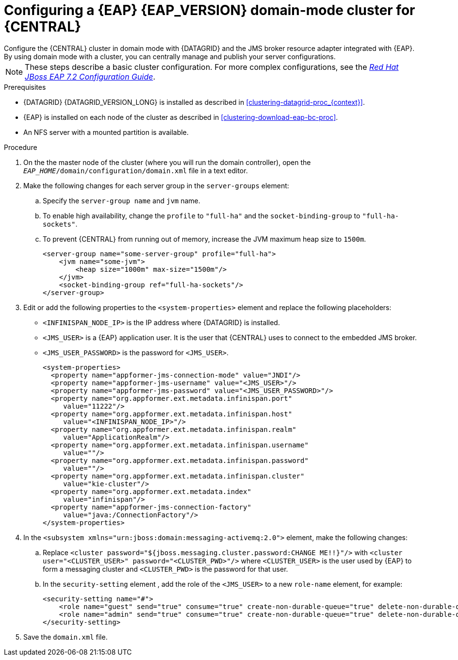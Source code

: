[id='clustering-bc-configure-domain-proc']
= Configuring a {EAP} {EAP_VERSION} domain-mode cluster for {CENTRAL}
Configure the {CENTRAL} cluster in domain mode with {DATAGRID} and the JMS broker resource adapter integrated with {EAP}. By using domain mode with a cluster, you can centrally manage and publish your server configurations.

[NOTE]
====
These steps describe a basic cluster configuration. For more complex configurations, see the https://access.redhat.com/documentation/en-us/red_hat_jboss_enterprise_application_platform/7.2/html/configuration_guide[_Red Hat JBoss EAP 7.2 Configuration Guide_].
====

.Prerequisites

* {DATAGRID} {DATAGRID_VERSION_LONG} is installed as described in <<clustering-datagrid-proc_{context}>>.
* {EAP} is installed on each node of the cluster as described in <<clustering-download-eap-bc-proc>>.
* An NFS server with a mounted partition is available.

.Procedure
. On the the master node of the cluster (where you will run the domain controller), open the `_EAP_HOME_/domain/configuration/domain.xml` file in a text editor.
. Make the following changes for each server group in the `server-groups` element:
.. Specify the `server-group name` and `jvm` name.
.. To enable high availability, change the `profile` to `"full-ha"` and the `socket-binding-group` to `"full-ha-sockets"`.
.. To prevent {CENTRAL} from running out of memory, increase the JVM maximum heap size to `1500m`.
+
[source]
----
<server-group name="some-server-group" profile="full-ha">
    <jvm name="some-jvm">
        <heap size="1000m" max-size="1500m"/>
    </jvm>
    <socket-binding-group ref="full-ha-sockets"/>
</server-group>
----
. Edit or add the following properties to the `<system-properties>` element and replace the following placeholders:
* `<INFINISPAN_NODE_IP>` is the IP address where {DATAGRID} is installed.
* `<JMS_USER>` is a {EAP} application user. It is the user that {CENTRAL} uses to connect to the  embedded JMS broker.
* `<JMS_USER_PASSWORD>` is the password for `<JMS_USER>`.
+
[source,xml]
----
<system-properties>
  <property name="appformer-jms-connection-mode" value="JNDI"/>
  <property name="appformer-jms-username" value="<JMS_USER>"/>
  <property name="appformer-jms-password" value="<JMS_USER_PASSWORD>"/>
  <property name="org.appformer.ext.metadata.infinispan.port"
     value="11222"/>
  <property name="org.appformer.ext.metadata.infinispan.host"
     value="<INFINISPAN_NODE_IP>"/>
  <property name="org.appformer.ext.metadata.infinispan.realm"
     value="ApplicationRealm"/>
  <property name="org.appformer.ext.metadata.infinispan.username"
     value=""/>
  <property name="org.appformer.ext.metadata.infinispan.password"
     value=""/>
  <property name="org.appformer.ext.metadata.infinispan.cluster"
     value="kie-cluster"/>
  <property name="org.appformer.ext.metadata.index"
     value="infinispan"/>
  <property name="appformer-jms-connection-factory"
     value="java:/ConnectionFactory"/>
</system-properties>
----
.  In the `<subsystem xmlns="urn:jboss:domain:messaging-activemq:2.0">` element, make the following changes:
.. Replace `<cluster password="${jboss.messaging.cluster.password:CHANGE ME!!}"/>` with `<cluster user="<CLUSTER_USER>" password="<CLUSTER_PWD>"/>` where `<CLUSTER_USER>` is the user used by {EAP} to form a messaging cluster and `<CLUSTER_PWD>` is the password for that user.
.. In the `security-setting` element , add the role of the `<JMS_USER>` to a new `role-name` element, for example:
+
[source]
----
<security-setting name="#">
    <role name="guest" send="true" consume="true" create-non-durable-queue="true" delete-non-durable-queue="true"/>
    <role name="admin" send="true" consume="true" create-non-durable-queue="true" delete-non-durable-queue="true"/>
</security-setting>
----
. Save the `domain.xml` file.
